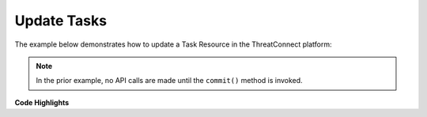 Update Tasks
------------

The example below demonstrates how to update a Task Resource in the ThreatConnect platform:

.. code-block:: python
    :linenos:

    ...

    tc = ThreatConnect(api_access_id, api_secret_key, api_default_org, api_base_url)

    tasks = tc.tasks()

    task = tasks.add('Updated Task')
    task.set_id(20)

    task.load_attributes()
    for attribute in task.attributes:
        if attribute.type == 'Description':
            task.delete_attribute(attribute.id)

    task.add_attribute('Description', 'Updated Description')

    task.load_tags()
    for tag in task.tags:
        task.delete_tag(tag.name)

    task.add_tag('EXAMPLE')

    try:
        task.commit()
    except RuntimeError as e:
        print('Error: {0}'.format(e))
        sys.exit(1)

.. note:: In the prior example, no API calls are made until the ``commit()`` method is invoked.

**Code Highlights**

+----------------------------------------------+------------------------------------------------------------------+
| Snippet                                      | Description                                                      |
+==============================================+==================================================================+
| ``tc = ThreatConnect(api_access_id, api...`` | Instantiate the ThreatConnect object.                            |
+----------------------------------------------+------------------------------------------------------------------+
| ``tasks = tc.tasks()``                       | Instantiate a Tasks container object.                            |
+----------------------------------------------+------------------------------------------------------------------+
| ``task = Tasks.add('Updated task'...``       | Add a Resource object setting the name and Owner.                |
+----------------------------------------------+------------------------------------------------------------------+
| ``task.set_id(20)``                          | Set the ID of the task to the **EXISTING** task ID to update.  |
+----------------------------------------------+------------------------------------------------------------------+
| ``task.load_attributes()``                   | Load existing Attributes into the task object.                   |
+----------------------------------------------+------------------------------------------------------------------+
| ``task.delete_attribute(attribute.id)``      | Add a delete flag to the Attribute with type **Description**.    |
+----------------------------------------------+------------------------------------------------------------------+
| ``task.add_attribute('Description', '...``   | Add an Attribute of type **Description** to the Resource.        |
+----------------------------------------------+------------------------------------------------------------------+
| ``task.load_tags()``                         | Load existing Tags into the task object.                         |
+----------------------------------------------+------------------------------------------------------------------+
| ``task.delete_tag(tag.name)``                | Add a delete flag to all Tags.                                   |
+----------------------------------------------+------------------------------------------------------------------+
| ``task.add_tag('EXAMPLE')``                  | Add a Tag to the Resource.                                       |
+----------------------------------------------+------------------------------------------------------------------+
| ``task.commit()``                            | Trigger API calls to write all added, deleted, or modified data. |
+----------------------------------------------+------------------------------------------------------------------+
